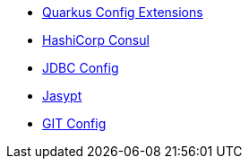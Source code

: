 * xref:index.adoc[Quarkus Config Extensions]
* xref:consul.adoc[HashiCorp Consul]
* xref:jdbc.adoc[JDBC Config]
* xref:jasypt.adoc[Jasypt]
* xref:git.adoc[GIT Config]
